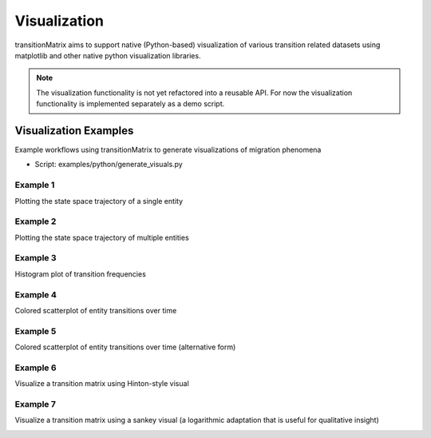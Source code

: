 Visualization
===============

transitionMatrix aims to support native (Python-based) visualization of various transition related datasets using matplotlib and other native python visualization libraries.

.. note:: The visualization functionality is not yet refactored into a reusable API. For now the visualization functionality is implemented separately as a demo script.


Visualization Examples
----------------------

Example workflows using transitionMatrix to generate visualizations of migration phenomena

* Script: examples/python/generate_visuals.py

Example 1
""""""""""""""""""""""""""""
Plotting the state space trajectory of a single entity

.. image:: ../../examples/single_entity.png

Example 2
""""""""""""""""""""""""""""
Plotting the state space trajectory of multiple entities

.. image:: ../../examples/sampled_histories.png

Example 3
""""""""""""""""""""""""""""
Histogram plot of transition frequencies

.. image:: ../../examples/estimation.png

Example 4
""""""""""""""""""""""""""""
Colored scatterplot of entity transitions over time

.. image:: ../../examples/scatterplot.png

Example 5
""""""""""""""""""""""""""""
Colored scatterplot of entity transitions over time (alternative form)

.. image:: ../../examples/scatterplot2.png

Example 6
""""""""""""""""""""""""""""
Visualize a transition matrix using Hinton-style visual

.. image:: ../../examples/TransitionMatrix.png

Example 7
""""""""""""""""""""""""""""
Visualize a transition matrix using a sankey visual (a logarithmic adaptation that is useful for qualitative insight)

.. image:: ../../examples/sankey.png
